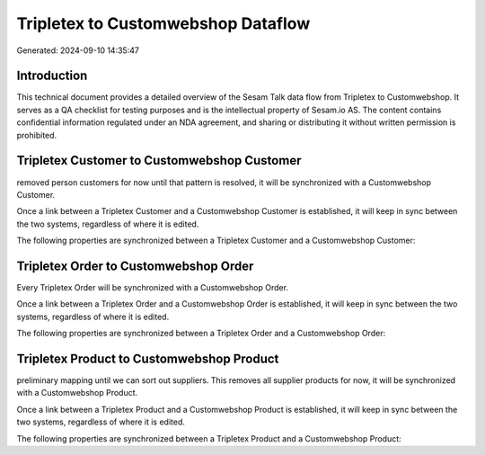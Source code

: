 ===================================
Tripletex to Customwebshop Dataflow
===================================

Generated: 2024-09-10 14:35:47

Introduction
------------

This technical document provides a detailed overview of the Sesam Talk data flow from Tripletex to Customwebshop. It serves as a QA checklist for testing purposes and is the intellectual property of Sesam.io AS. The content contains confidential information regulated under an NDA agreement, and sharing or distributing it without written permission is prohibited.

Tripletex Customer to Customwebshop Customer
--------------------------------------------
removed person customers for now until that pattern is resolved, it  will be synchronized with a Customwebshop Customer.

Once a link between a Tripletex Customer and a Customwebshop Customer is established, it will keep in sync between the two systems, regardless of where it is edited.

The following properties are synchronized between a Tripletex Customer and a Customwebshop Customer:

.. list-table::
   :header-rows: 1

   * - Tripletex Customer Property
     - Customwebshop Customer Property
     - Customwebshop Data Type


Tripletex Order to Customwebshop Order
--------------------------------------
Every Tripletex Order will be synchronized with a Customwebshop Order.

Once a link between a Tripletex Order and a Customwebshop Order is established, it will keep in sync between the two systems, regardless of where it is edited.

The following properties are synchronized between a Tripletex Order and a Customwebshop Order:

.. list-table::
   :header-rows: 1

   * - Tripletex Order Property
     - Customwebshop Order Property
     - Customwebshop Data Type


Tripletex Product to Customwebshop Product
------------------------------------------
preliminary mapping until we can sort out suppliers. This removes all supplier products for now, it  will be synchronized with a Customwebshop Product.

Once a link between a Tripletex Product and a Customwebshop Product is established, it will keep in sync between the two systems, regardless of where it is edited.

The following properties are synchronized between a Tripletex Product and a Customwebshop Product:

.. list-table::
   :header-rows: 1

   * - Tripletex Product Property
     - Customwebshop Product Property
     - Customwebshop Data Type

